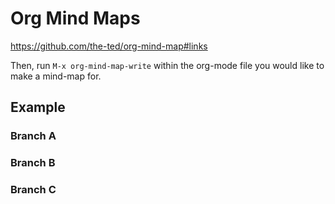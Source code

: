 * Org Mind Maps
:PROPERTIES:
:OMM-COLOR: GREEN
:OMM-LEGEND: Legend entry
:END:

https://github.com/the-ted/org-mind-map#links

Then, run ~M-x org-mind-map-write~ within the org-mode file you would like to
make a mind-map for.

** Example

*** Branch A

*** Branch B

*** Branch C
